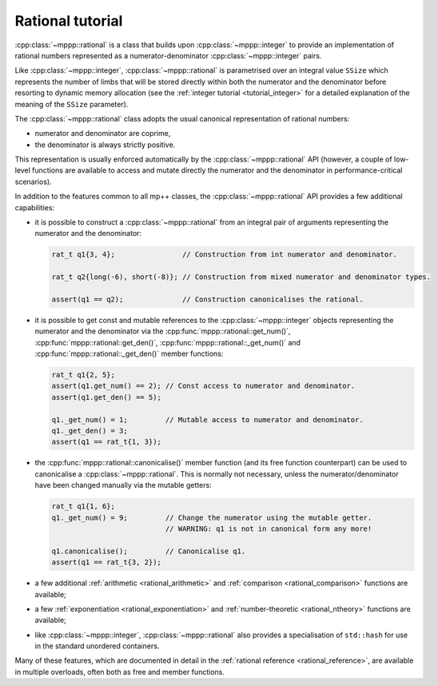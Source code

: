 .. _tutorial_rational:

Rational tutorial
=================

:cpp:class:`~mppp::rational` is a class that builds upon :cpp:class:`~mppp::integer` to provide
an implementation of rational numbers represented as a numerator-denominator
:cpp:class:`~mppp::integer` pairs.

Like :cpp:class:`~mppp::integer`, :cpp:class:`~mppp::rational` is parametrised over
an integral value ``SSize`` which represents the number of limbs that will be
stored directly within both the numerator and the denominator before resorting to dynamic memory allocation
(see the :ref:`integer tutorial <tutorial_integer>` for a detailed explanation of the meaning
of the ``SSize`` parameter).

The :cpp:class:`~mppp::rational` class adopts the usual canonical representation of rational numbers:

* numerator and denominator are coprime,
* the denominator is always strictly positive.

This representation is usually enforced automatically by the :cpp:class:`~mppp::rational` API (however,
a couple of low-level functions are available to access and mutate directly the numerator and the denominator
in performance-critical scenarios).

In addition to the features common to all mp++ classes, the :cpp:class:`~mppp::rational` API provides
a few additional capabilities:

* it is possible to construct a :cpp:class:`~mppp::rational` from an integral pair
  of arguments representing the numerator and the denominator:

  .. code-block:: c++

     rat_t q1{3, 4};                // Construction from int numerator and denominator.

     rat_t q2{long(-6), short(-8)}; // Construction from mixed numerator and denominator types.

     assert(q1 == q2);              // Construction canonicalises the rational.

* it is possible to get const and mutable references to the :cpp:class:`~mppp::integer` objects
  representing the numerator and the denominator via the :cpp:func:`mppp::rational::get_num()`,
  :cpp:func:`mppp::rational::get_den()`, :cpp:func:`mppp::rational::_get_num()` and
  :cpp:func:`mppp::rational::_get_den()` member functions:

  .. code-block:: c++

     rat_t q1{2, 5};
     assert(q1.get_num() == 2); // Const access to numerator and denominator.
     assert(q1.get_den() == 5);

     q1._get_num() = 1;         // Mutable access to numerator and denominator.
     q1._get_den() = 3;
     assert(q1 == rat_t{1, 3});

* the :cpp:func:`mppp::rational::canonicalise()` member function (and its free function counterpart)
  can be used to canonicalise a :cpp:class:`~mppp::rational`. This is normally not necessary,
  unless the numerator/denominator have been changed manually via the mutable getters:

  .. code-block:: c++

     rat_t q1{1, 6};
     q1._get_num() = 9;         // Change the numerator using the mutable getter.
                                // WARNING: q1 is not in canonical form any more!

     q1.canonicalise();         // Canonicalise q1.
     assert(q1 == rat_t{3, 2});

* a few additional :ref:`arithmetic <rational_arithmetic>` and :ref:`comparison <rational_comparison>`
  functions are available;
* a few :ref:`exponentiation <rational_exponentiation>` and :ref:`number-theoretic <rational_ntheory>`
  functions are available;
* like :cpp:class:`~mppp::integer`, :cpp:class:`~mppp::rational` also provides a specialisation
  of ``std::hash`` for use in the standard unordered containers.

Many of these features, which are documented in detail in the :ref:`rational reference <rational_reference>`, are available
in multiple overloads, often both as free and member functions.
